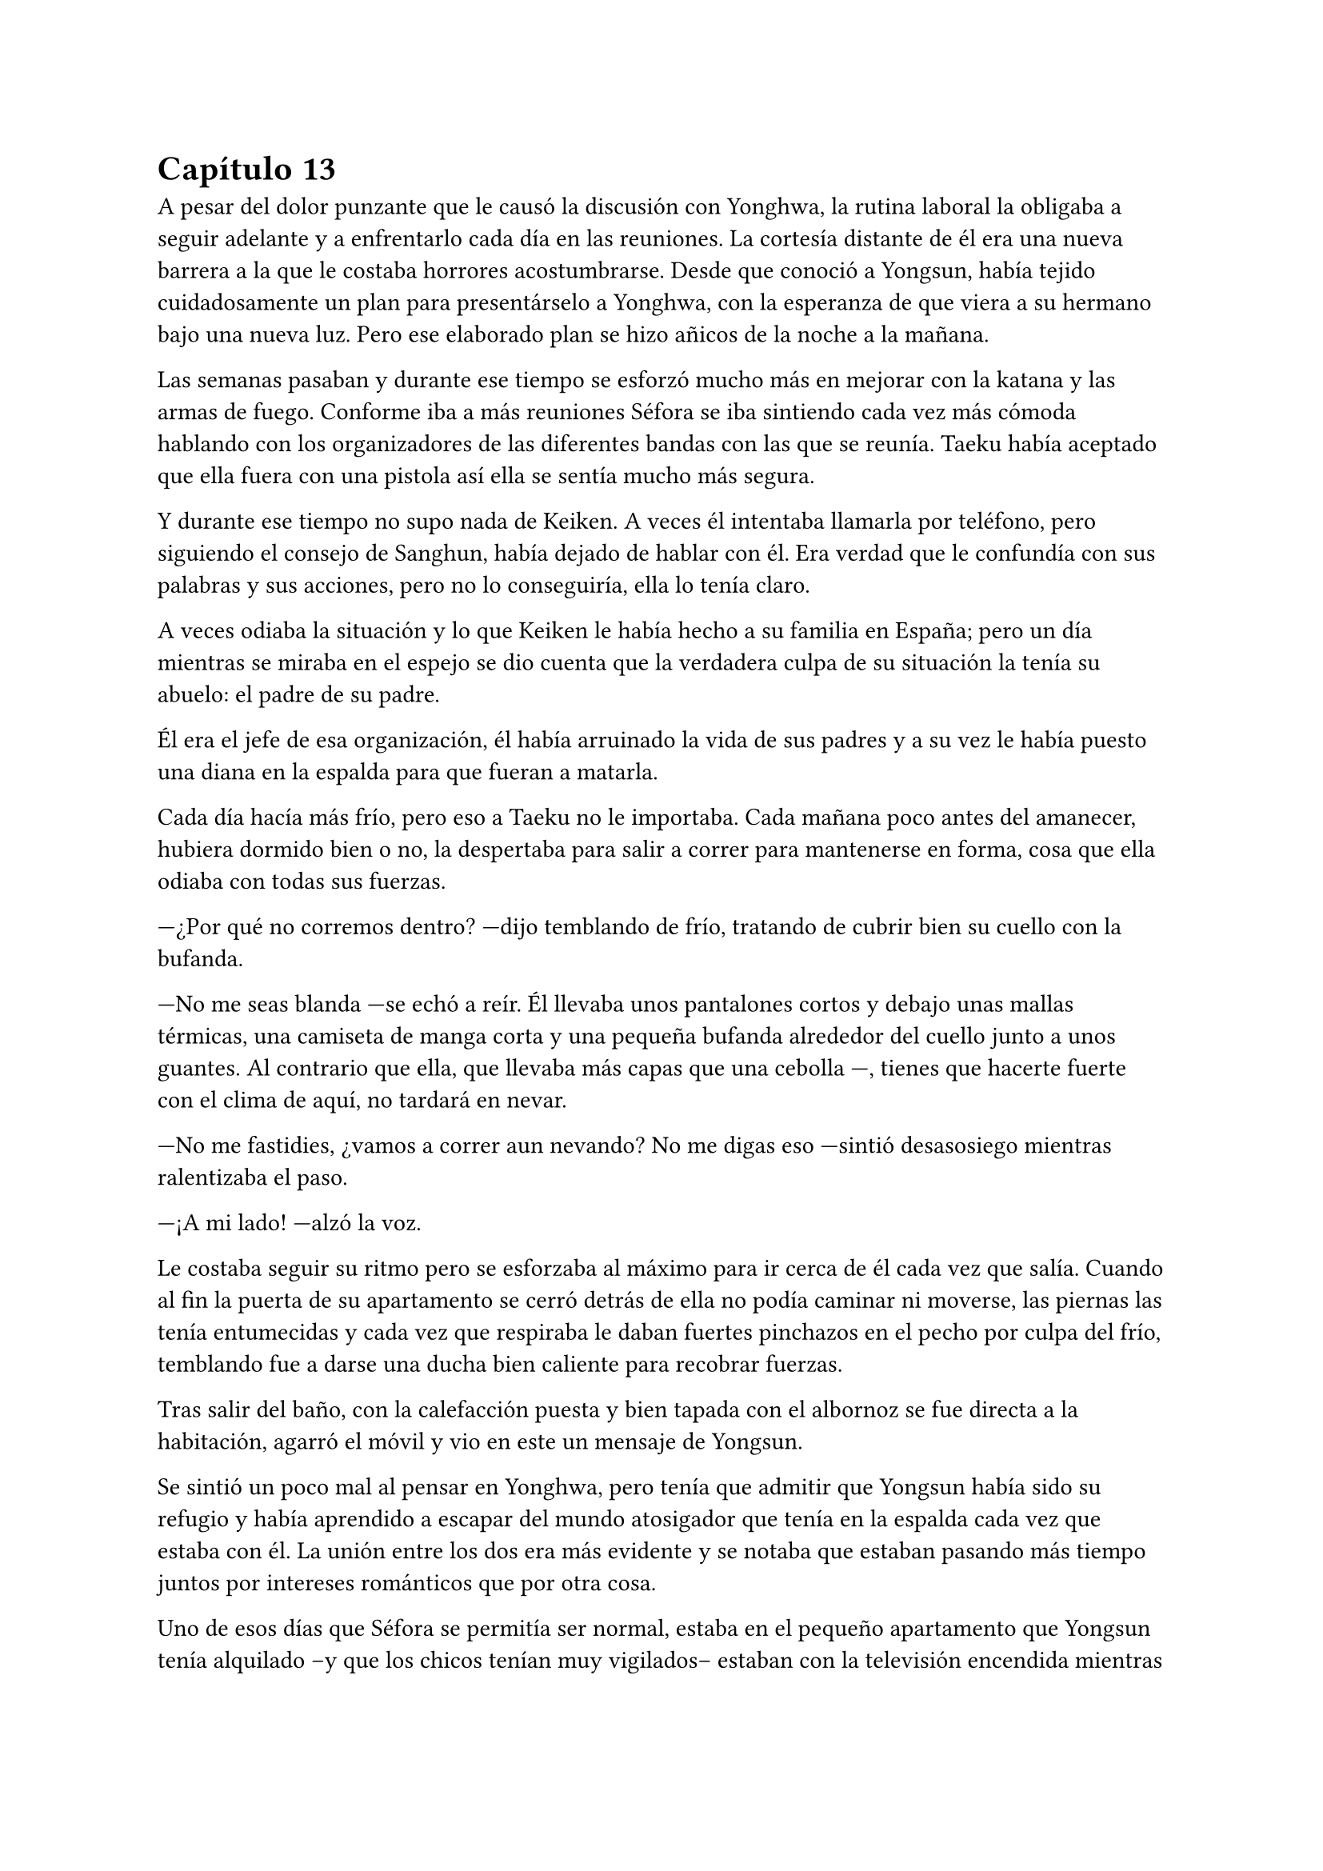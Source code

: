 = Capítulo 13

A pesar del dolor punzante que le causó la discusión con Yonghwa, la rutina laboral la obligaba a seguir adelante y a enfrentarlo cada día en las reuniones. La cortesía distante de él era una nueva barrera a la que le costaba horrores acostumbrarse. Desde que conoció a Yongsun, había tejido cuidadosamente un plan para presentárselo a Yonghwa, con la esperanza de que viera a su hermano bajo una nueva luz. Pero ese elaborado plan se hizo añicos de la noche a la mañana.

Las semanas pasaban y durante ese tiempo se esforzó mucho más en mejorar con la katana y las armas de fuego. Conforme iba a más reuniones Séfora se iba sintiendo cada vez más cómoda hablando con los organizadores de las diferentes bandas con las que se reunía. Taeku había aceptado que ella fuera con una pistola así ella se sentía mucho más segura.

Y durante ese tiempo no supo nada de Keiken. A veces él intentaba llamarla por teléfono, pero siguiendo el consejo de Sanghun, había dejado de hablar con él. Era verdad que le confundía con sus palabras y sus acciones, pero no lo conseguiría, ella lo tenía claro. 

A veces odiaba la situación y lo que Keiken le había hecho a su familia en España; pero un día mientras se miraba en el espejo se dio cuenta que la verdadera culpa de su situación la tenía su abuelo: el padre de su padre.

Él era el jefe de esa organización, él había arruinado la vida de sus padres y a su vez le había puesto una diana en la espalda para que fueran a matarla.

Cada día hacía más frío, pero eso a Taeku no le importaba. Cada mañana poco antes del amanecer, hubiera dormido bien o no, la despertaba para salir a correr para mantenerse en forma, cosa que ella odiaba con todas sus fuerzas.

---¿Por qué no corremos dentro? ---dijo temblando de frío, tratando de cubrir bien su cuello con la bufanda.

---No me seas blanda ---se echó a reír. Él llevaba unos pantalones cortos y debajo unas mallas térmicas, una camiseta de manga corta y una pequeña bufanda alrededor del cuello junto a unos guantes. Al contrario que ella, que llevaba más capas que una cebolla ---, tienes que hacerte fuerte con el clima de aquí, no tardará en nevar.

---No me fastidies, ¿vamos a correr aun nevando? No me digas eso ---sintió desasosiego mientras ralentizaba el paso.

---¡A mi lado! ---alzó la voz.

Le costaba seguir su ritmo pero se esforzaba al máximo para ir cerca de él cada vez que salía. Cuando al fin la puerta de su apartamento se cerró detrás de ella no podía caminar ni moverse, las piernas las tenía entumecidas y cada vez que respiraba le daban fuertes pinchazos en el pecho por culpa del frío, temblando fue a darse una ducha bien caliente para recobrar fuerzas.

Tras salir del baño, con la calefacción puesta y bien tapada con el albornoz se fue directa a la habitación, agarró el móvil y vio en este un mensaje de Yongsun. 

Se sintió un poco mal al pensar en Yonghwa, pero tenía que admitir que Yongsun había sido su refugio y había aprendido a escapar del mundo atosigador que tenía en la espalda cada vez que estaba con él. La unión entre los dos era más evidente y se notaba que estaban pasando más tiempo juntos por intereses románticos que por otra cosa.

Uno de esos días que Séfora se permitía ser normal, estaba en el pequeño apartamento que Yongsun tenía alquilado --y que los chicos tenían muy vigilados-- estaban con la televisión encendida mientras ella tenía las piernas subidas en el regazo del chico y se miraban muy de cerca después de furtivos y pequeños besos.

---Séfora ---susurró el chico cerca de los labios de ella, esbozando una pequeña sonrisa ---, quiero preguntarte algo ---el corazón de ambos latían a toda velocidad. Ya habían hablado de los sentimientos que tenían el uno hacia el otro y era algo que quedaba más que obvio que se correspondían ---:¿quieres ser mi novia?

---Claro ---se le escapó una pequeña risa y abrazó el cuello del chico para volver a besarle. Ella notó como el cuerpo de él dejaba de estar tenso ante la respuesta positiva de la chica y pudieron disfrutar de una noche tranquila.

Yongsun se convirtió en la única persona que consiguió que Séfora no perdiera la cordura en ese mundo tan difícil. Él la llevaba a una realidad paralela, así que podía fingir durante el tiempo que estaban juntos que tan solo era una empleada más que vivía con su familia, con tan solo diecinueve años y sin complicaciones en su futuro.

El único problema que había entre ambos era que ella esquivaba el hablar de su familia abiertamente. Aún no se había inventado una excusa lo bastante buena para que él rehusara el conocer a su supuesto hermano --Taeku-- y conocer más a fondo a sus padres.

Pero aquello era algo que ya le habían advertido. No podía mezclar ambos mundos porque no quería perjudicar en ningún momento a Yongsun.

Estaba en la puerta del baño a punto de ir a su dormitorio mientras mandaba mensajes con una sonrisa algo tonta, sujetando la toalla con los brazos para que no cayera al suelo cuando escuchó un resoplido. Alzó la cabeza para encontrar a Yonghwa que la miraba con desprecio.

---Qué haces aquí ---dejó a un lado el teléfono y le miró de la misma manera que él lo hacía, habían tomado esa dinámica por mucho que a ella le doliera.

---Jongtae dice que te prepares ---se metió las manos a los bolsillos ---, Sanghun quiere verte.

---Y por qué no baja él.

---Buena pregunta.

El chico se marchó sin decir nada más y Séfora se llevó la mano al pecho, le dolía, pero no quería mostrar flaqueza.

Ya en el coche arreglada, y con Taeku y Jongtae en este, se marcharon a casa de Sanghun. A veces el abogado proponía reuniones muy repentinas, de un momento a otro y era de vital importancia que se presentara allí sin rechistar. Estaba aprendiendo y llegaría un momento en el que sería ella quien le obligaría a él a realizar reuniones repentinas. O al menos eso se decía cada vez que el coche se dirigía a aquella casa.

---La verdad es que esta reunión ha sido bastante urgente, no sé qué habrá pasado ---Tae se quedó pensativo mientras miraba por la ventana.

---Yo si que no lo sé ---ella se encogió de hombros alzando las manos y suspirando ---Sanghun es tan misterioso. ¿Por qué no me llama a mi cuando quiere concertar una reunión?

---Supongo que es por la confianza y la costumbre ---Tae esbozó una sonrisa.

El camino a la mansión de Sanghun fue tranquilo. Jongtae y Taeku hablaban a cerca de un videojuego que se acababan de comprar y que no podrían disfrutar por irse esa tarde, pero que sin duda se pasarían toda la noche jugando si hacía falta. Séfora soltó un suspiro muy suave pensando en la vida que llevaban. Ellos pensando en videojuegos y ella pensando en qué iba a hablar con Sanghun. A veces eran tan diferentes.

Ya había hablado con todos los que debía hacerlo de su noviazgo con Yongsun y a regañadientes lo habían aceptado, tampoco les quedaba otra ya que ella había sido muy insistente en que lo aceptaran. Había recibido instrucciones claras que no podía hablar con él de todo lo que se hacía de forma clandestina y sobre lo que se dedicaba ella allí. Hicieron mucho hincapié en que la vida de Yongsun estaba en riesgo si se enteraba de la verdad.

Él no le había contado mucho a cerca de los orígenes de su familia, o por lo menos no había profundizado en lo que ella sabía por la carta que había recibido Yonghwa, pero tampoco tenía interés en presionarle para que le dijera algo, ya que ella tampoco podía profundizar en su propia familia. Se podía decir que era huérfana, no tenía nadie de sangre que estuviera vivo.

El Coche paró en la puerta de casa de Sanghun y ella salió de sus pensamientos. Se bajaron del coche y sin decir mucho las puertas se abrieron dejando que ellos entraran directamente al despacho del abogado, quien les estaba esperando de pie al lado de la mesa, con su traje de chaqueta impoluto.

Séfora no pudo evitar mirar al hombre que parecía agotado, pero trataba de dar su mejor aspecto. El abogado tosió para captar la atención de los recién llegados.

---Bien tenemos un problema ---se cruzó de brazos sobre el pecho y la corbata se arrugó un poco ---, acabo de llegar de una reunión y me encuentro con un fax de una amenaza.

---¿Cómo? ---su secretaria le entregó un papel mecanografiado sin firma a Séfora el cual leyó detenidamente.

_Katsura. Planea algo serio. Hay que actuar ya._

---¿Ese es el tipo que conocí en la sala de juegos? ---preguntó dejando el papel que le habían entregado a un lado y la chica lo volvió a agarrar para irse de allí. Sanghun asintió.

---Vas a ir a verle ---Sanghun descruzó los brazos y apretó los puños ---, te harás de valer y le vas a decir que o acepta las nuevas condiciones o paga todo lo que te debe.

Tras decir aquello Séfora hizo memoria sobre el informe que tenía en casa que hablaba de Katsura. Su familia había sido adoptada en el grupo familiar después de endeudarse hasta los dientes, había perdido todo por culpa del juego y se había refugiado en su abuelo pidiendo un trabajo para mantener a su familia. Finalmente había sabido como manejar los casinos pequeños que habían repartidos con amenazas para que no volviera a jugar nunca más, cosa que había cumplido en todos estos años.

Pero por mucho que trabajaba la deuda no había disminuido, sino que tenía una vida llena de lujos con su esposa e hijos que parecía imposible para alguien que llevaba unos pequeños locales. El primer paso de la amenaza para que la aceptara era el dinero y el segundo paso era algo que ella no quería ni pensar pero que estaba escrito igualmente en aquel informe. Deseó no llegar a ese extremo.

---Si es listo sabrá lo que le espera si no acepta este ultimátum ---dijo Sanghun mirando a los dos chicos ---. Id ahora mismo, este chivatazo me llegó muy temprano en la mañana, no perdamos más tiempo.

---¿Y si no lo aceptara? ---preguntó Séfora sabiendo cual era la respuesta.

No le respondió, pero su expresión seria y su ceño fruncido fue suficiente. Sin demora se montaron en el coche y de nuevo volvieron al local de máquinas de juegos donde estaban las mismas personas o puede que más en la misma situación que la última vez. Sentía pena, pero ya no tenía tiempo de pensar en ellos, esta vez pensaba en lo que Taeku le había dicho por el camino.

---Recuerdas el informe ¿no? ---ella asintió con la cabeza mirando el móvil, le había hecho alguna foto a los papeles.

---Debe mucho dinero ---dijo mientras pasaba las fotos despacio ---, ¿crees que aceptará tan fácilmente mi amenaza?

---Sabe lo que le toca si no la acepta ---se encogió de hombros y gruñó entre dientes ---. Por favor, elimina de todas las maneras posibles esas fotos antes de entrar al local, sabes que no me gusta que esos papeles salgan de casa.

Antes de atravesar la puerta color rosa las fotos ya habían desaparecido y nunca habían estado en ese dispositivo móvil. Katsura les recibió con una sonrisa de superioridad, a un lado de la habitación estaban Aoi y Kanon con un gesto indescifrable con respecto a la situación; una mezcla de me importa todo una mierda y a la vez es todo súper importante.

---Sabía que tarde o temprano te volverías a dejar caer por aquí ---dijo y se puso en pie de su silla donde controlaba varios monitores de ordenador ---, ¿has recapacitado?, ¿vienes a despedirte de mi?

---A lo que vengo... ---miró de reojo a Jongtae y a Taeku. Ellos habían depositado la fuerza de la conversación en ella, tenía que hacerse de valer y lo iba a demostrar. Se sentía protegida con ellos ---, es a preguntarte si estás seguro en tu decisión de apoyar a quien estás apoyando.

---Nada ha cambiado ---dijo sorprendido mientras negaba con la cabeza y abría mucho los diminutos ojos juntos que tenía ---, ¿qué te hace pensar que ha cambiado mi opinión?

---Quería escucharlo de tu boca ---sonrió y ladeó la cabeza hacia un lado. Miró sus uñas largas que en ese momento eran color blanco mármol y se hizo la interesante, ganando tiempo para calmar sus nervios ---, y me alegro que lo hayas dicho, porque al cambiar tu opinión sobre mi familia te voy a pedir de forma algo educada que me devuelvas el dinero que te dimos.

---¿Qué? ---su rostro se crispó y tensó los hombros ---. A ti no te debo nada, tú no me diste nada.

---Pero fue mi abuelo quien te lo prestó ---esbozó una amplia sonrisa ---, yo soy Séfora Watashime le pese a quien le pese.

---Me niego.

---Te puedes negar todo lo que quieras pero nada va a cambiar quién soy y el dinero que me debes ---se giró ligeramente hacia los dos guardaespaldas del hombre que seguían con la misma expresión ---, así que tienes dos opciones: o lo aceptas o me das todo el dinero. No quiero pensar en una tercera opción.

---Que me vas a hacer tú, niñata ---la señaló con un dedo delgado y largo ---, no eres más que una mocosa que no sabe nada de esto, de este mundo, de lo que dejó tu abuelo. Si estuviera vivo, si el estúpido hijo que tuvo...

En cuanto nombró a su padre no lo pensó, desenfundó el arma que llevaba en la espalda y la cargó apuntando a su cabeza. Sus ojos se abrieron mucho pero en una décima de segundo sonrió al ver como Aoi y Kanon les apuntaban con sus respectivas armas. En aquella sala habían cinco pistolas cargadas y a punto de disparar.

---Vuelve a decir algo malo de mi padre y te puedo asegurar que te vas a reunir con mi abuelo ---dijo en un tono amenazante y pudo ver en su rostro que le había creído. Tragó saliva.

---Largo de aquí. No vengas a mi casa a amenazarme con uns pistola nunca más ---señaló la puerta.

Respiró hondo y vió a Jongtae y Taeku con las armas en las manos apuntando a los otros dos hombres que también les apuntaban. La sangre en el cuerpo se le heló y quitó la carga a la pistola, alzó las manos y despacio volvió a guardar el arma. Los otros tardaron pero hicieron lo mismo.

---De acuerdo ---dijo y dejó sus manos libres ---. Te doy cinco días. Ni uno más. Si no tengo noticias tuyas en cinco días te vas a arrepentir de tocarme las narices.

Pudo escuchar como le insultaba descaradamente mientras salía del local asqueada viendo ahora a monstruos atados a las máquinas, no le daban pena.